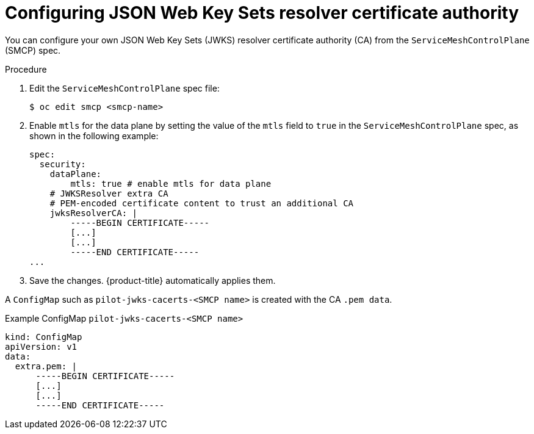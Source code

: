 // Module included in the following assemblies:
//
// * service_mesh/v2x/ossm-security.adoc

:_mod-docs-content-type: PROCEDURE
[id="ossm-configuring-jwks-resolver-ca_{context}"]
= Configuring JSON Web Key Sets resolver certificate authority

You can configure your own JSON Web Key Sets (JWKS) resolver certificate authority (CA) from the `ServiceMeshControlPlane` (SMCP) spec.

.Procedure

. Edit the `ServiceMeshControlPlane` spec file:
+
[source, yaml]
----
$ oc edit smcp <smcp-name>
----

. Enable `mtls` for the data plane by setting the value of the `mtls` field to `true` in the `ServiceMeshControlPlane` spec, as shown in the following example:
+
[source,yaml]
----
spec:
  security:
    dataPlane:
        mtls: true # enable mtls for data plane
    # JWKSResolver extra CA
    # PEM-encoded certificate content to trust an additional CA
    jwksResolverCA: |
        -----BEGIN CERTIFICATE-----
        [...]
        [...]
        -----END CERTIFICATE-----
...
----

. Save the changes. {product-title} automatically applies them.

A `ConfigMap` such as `pilot-jwks-cacerts-<SMCP name>` is created with the CA `.pem data`.

.Example ConfigMap `pilot-jwks-cacerts-<SMCP name>`
[source, yaml]
----
kind: ConfigMap
apiVersion: v1
data:
  extra.pem: |
      -----BEGIN CERTIFICATE-----
      [...]
      [...]
      -----END CERTIFICATE-----
----
